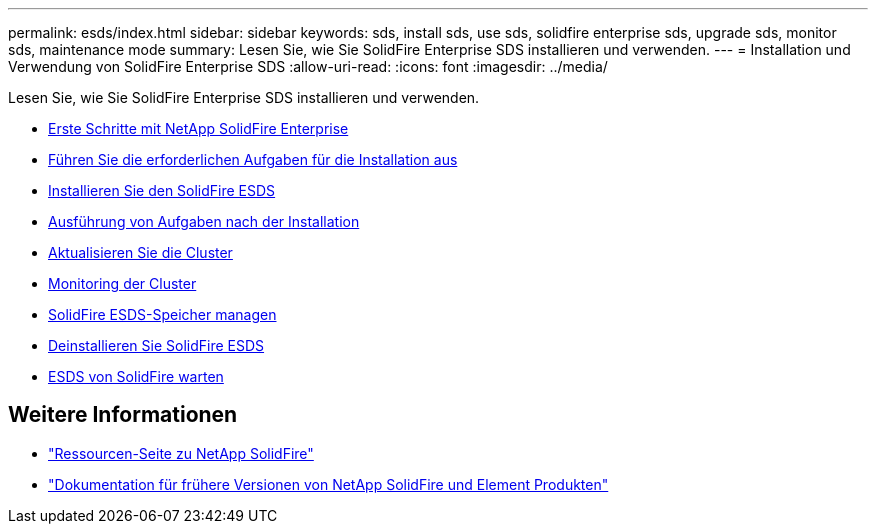 ---
permalink: esds/index.html 
sidebar: sidebar 
keywords: sds, install sds, use sds, solidfire enterprise sds, upgrade sds, monitor sds, maintenance mode 
summary: Lesen Sie, wie Sie SolidFire Enterprise SDS installieren und verwenden. 
---
= Installation und Verwendung von SolidFire Enterprise SDS
:allow-uri-read: 
:icons: font
:imagesdir: ../media/


[role="lead"]
Lesen Sie, wie Sie SolidFire Enterprise SDS installieren und verwenden.

* xref:concept_get_started_esds.adoc[Erste Schritte mit NetApp SolidFire Enterprise]
* xref:concept_esds_prerequisite_tasks.adoc[Führen Sie die erforderlichen Aufgaben für die Installation aus]
* xref:task_esds_install_using_ansible.adoc[Installieren Sie den SolidFire ESDS]
* xref:task_esds_postinstallation.adoc[Ausführung von Aufgaben nach der Installation]
* xref:task_esds_upgrade_cluster.adoc[Aktualisieren Sie die Cluster]
* xref:concept_esds_monitor_clusters.adoc[Monitoring der Cluster]
* xref:reference_esds_element_links.adoc[SolidFire ESDS-Speicher managen]
* xref:task_esds_uninstall.adoc[Deinstallieren Sie SolidFire ESDS]
* xref:concept_esds_maintain.adoc[ESDS von SolidFire warten]




== Weitere Informationen

* https://www.netapp.com/data-storage/solidfire/documentation/["Ressourcen-Seite zu NetApp SolidFire"^]
* https://docs.netapp.com/sfe-122/topic/com.netapp.ndc.sfe-vers/GUID-B1944B0E-B335-4E0B-B9F1-E960BF32AE56.html["Dokumentation für frühere Versionen von NetApp SolidFire und Element Produkten"^]

